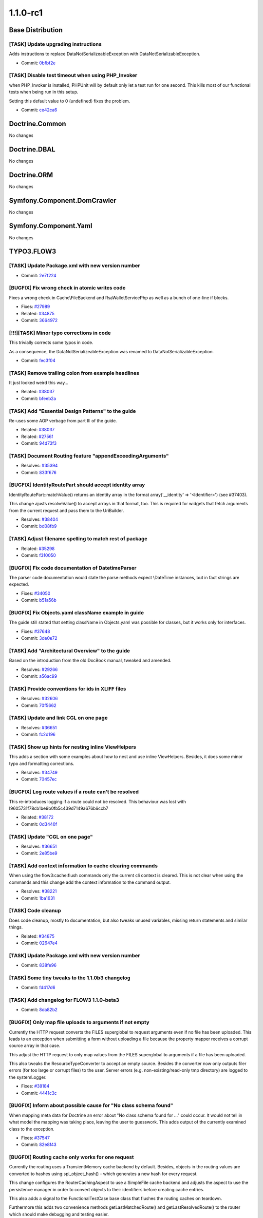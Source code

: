 ====================
1.1.0-rc1
====================

~~~~~~~~~~~~~~~~~~~~~~~~~~~~~~~~~~~~~~~~
Base Distribution
~~~~~~~~~~~~~~~~~~~~~~~~~~~~~~~~~~~~~~~~

[TASK] Update upgrading instructions
-----------------------------------------------------------------------------------------

Adds instructions to replace DataNotSerializeableException with
DataNotSerializableException.

* Commit: `0bfbf2e <http://git.typo3.org/FLOW3/Distributions/Base.git?a=commit;h=0bfbf2e6f74133225ea530fec477dc336760d4bb>`_

[TASK] Disable test timeout when using PHP_Invoker
-----------------------------------------------------------------------------------------

when PHP_Invoker is installed, PHPUnit will by default only let a test
run for one second. This kills most of our functional tests when being
run in this setup.

Setting this default value to 0 (undefined) fixes the problem.

* Commit: `ce42ca6 <http://git.typo3.org/FLOW3/Packages/Common.git?a=commit;h=ce42ca6fd9b372f4009c8778edd49ae5ce72efbb>`_

~~~~~~~~~~~~~~~~~~~~~~~~~~~~~~~~~~~~~~~~
Doctrine.Common
~~~~~~~~~~~~~~~~~~~~~~~~~~~~~~~~~~~~~~~~

No changes

~~~~~~~~~~~~~~~~~~~~~~~~~~~~~~~~~~~~~~~~
Doctrine.DBAL
~~~~~~~~~~~~~~~~~~~~~~~~~~~~~~~~~~~~~~~~

No changes

~~~~~~~~~~~~~~~~~~~~~~~~~~~~~~~~~~~~~~~~
Doctrine.ORM
~~~~~~~~~~~~~~~~~~~~~~~~~~~~~~~~~~~~~~~~

No changes

~~~~~~~~~~~~~~~~~~~~~~~~~~~~~~~~~~~~~~~~
Symfony.Component.DomCrawler
~~~~~~~~~~~~~~~~~~~~~~~~~~~~~~~~~~~~~~~~

No changes

~~~~~~~~~~~~~~~~~~~~~~~~~~~~~~~~~~~~~~~~
Symfony.Component.Yaml
~~~~~~~~~~~~~~~~~~~~~~~~~~~~~~~~~~~~~~~~

No changes

~~~~~~~~~~~~~~~~~~~~~~~~~~~~~~~~~~~~~~~~
TYPO3.FLOW3
~~~~~~~~~~~~~~~~~~~~~~~~~~~~~~~~~~~~~~~~

[TASK] Update Package.xml with new version number
-----------------------------------------------------------------------------------------

* Commit: `2e7f224 <http://git.typo3.org/FLOW3/Packages/TYPO3.FLOW3.git?a=commit;h=2e7f224c3fb4c838b8b505ed8d0383c83061edc1>`_

[BUGFIX] Fix wrong check in atomic writes code
-----------------------------------------------------------------------------------------

Fixes a wrong check in Cache\\FileBackend and RsaWalletServicePhp
as well as a bunch of one-line if blocks.

* Fixes: `#27989 <http://forge.typo3.org/issues/27989>`_
* Related: `#34875 <http://forge.typo3.org/issues/34875>`_

* Commit: `3664972 <http://git.typo3.org/FLOW3/Packages/TYPO3.FLOW3.git?a=commit;h=3664972e8be221277fd3443efb7c41cb4d9ed6dc>`_

[!!!][TASK] Minor typo corrections in code
-----------------------------------------------------------------------------------------

This trivially corrects some typos in code.

As a consequence, the DataNotSerializeableException was renamed
to DataNotSerializableException.

* Commit: `fec3f04 <http://git.typo3.org/FLOW3/Packages/TYPO3.FLOW3.git?a=commit;h=fec3f046d336725bcbdbe39212ef313ec90d4552>`_

[TASK] Remove trailing colon from example headlines
-----------------------------------------------------------------------------------------

It just looked weird this way…

* Related: `#38037 <http://forge.typo3.org/issues/38037>`_
* Commit: `bfeeb2a <http://git.typo3.org/FLOW3/Packages/TYPO3.FLOW3.git?a=commit;h=bfeeb2ad9584902081c8b1aa5d587001d6ca4c52>`_

[TASK] Add "Essential Design Patterns" to the guide
-----------------------------------------------------------------------------------------

Re-uses some AOP verbage from part III of the guide.

* Related: `#38037 <http://forge.typo3.org/issues/38037>`_
* Related: `#27561 <http://forge.typo3.org/issues/27561>`_

* Commit: `94d73f3 <http://git.typo3.org/FLOW3/Packages/TYPO3.FLOW3.git?a=commit;h=94d73f3a914df16882f2a6e84917178a768cc8f1>`_

[TASK] Document Routing feature "appendExceedingArguments"
-----------------------------------------------------------------------------------------

* Resolves: `#35394 <http://forge.typo3.org/issues/35394>`_
* Commit: `833f676 <http://git.typo3.org/FLOW3/Packages/TYPO3.FLOW3.git?a=commit;h=833f676ee146ce5a7b1626c83440cca47d06b058>`_

[BUGFIX] IdentityRoutePart should accept identity array
-----------------------------------------------------------------------------------------

IdentityRoutePart::matchValue() returns an identity array in
the format array('__identity' => '<Identifier>') (see #37403).

This change ajusts resolveValue() to accept arrays in that
format, too.
This is required for widgets that fetch arguments from the
current request and pass them to the UriBuilder.

* Resolves: `#38404 <http://forge.typo3.org/issues/38404>`_
* Commit: `bd08fb9 <http://git.typo3.org/FLOW3/Packages/TYPO3.FLOW3.git?a=commit;h=bd08fb9999a31a8f76173f7b31d6660ce14e4905>`_

[TASK] Adjust filename spelling to match rest of package
-----------------------------------------------------------------------------------------

* Related: `#35298 <http://forge.typo3.org/issues/35298>`_
* Commit: `f310050 <http://git.typo3.org/FLOW3/Packages/TYPO3.FLOW3.git?a=commit;h=f310050e8b51bb977413762cb7593256f38ba6b0>`_

[BUGFIX] Fix code documentation of DatetimeParser
-----------------------------------------------------------------------------------------

The parser code documentation would state the parse methods
expect \\DateTime instances, but in fact strings are expected.

* Fixes: `#34050 <http://forge.typo3.org/issues/34050>`_
* Commit: `b51a56b <http://git.typo3.org/FLOW3/Packages/TYPO3.FLOW3.git?a=commit;h=b51a56b7e3be08d2667eb1db399f6fd91a28f73f>`_

[BUGFIX] Fix Objects.yaml className example in guide
-----------------------------------------------------------------------------------------

The guide still stated that setting className in Objects.yaml
was possible for classes, but it works only for interfaces.

* Fixes: `#37648 <http://forge.typo3.org/issues/37648>`_
* Commit: `3de0e72 <http://git.typo3.org/FLOW3/Packages/TYPO3.FLOW3.git?a=commit;h=3de0e728f9d91bc83ce03ff9051fd0f370cad27e>`_

[TASK] Add "Architectural Overview" to the guide
-----------------------------------------------------------------------------------------

Based on the introduction from the old DocBook manual,
tweaked and amended.

* Resolves: `#29266 <http://forge.typo3.org/issues/29266>`_
* Commit: `a56ac99 <http://git.typo3.org/FLOW3/Packages/TYPO3.FLOW3.git?a=commit;h=a56ac99b15a86aa1c9aedb57f78c32780368539a>`_

[TASK] Provide conventions for ids in XLIFF files
-----------------------------------------------------------------------------------------

* Resolves: `#32606 <http://forge.typo3.org/issues/32606>`_
* Commit: `70f5662 <http://git.typo3.org/FLOW3/Packages/TYPO3.FLOW3.git?a=commit;h=70f56623582d1a203a358c2785b0eaee04570058>`_

[TASK] Update and link CGL on one page
-----------------------------------------------------------------------------------------

* Resolves: `#36651 <http://forge.typo3.org/issues/36651>`_
* Commit: `fc2d196 <http://git.typo3.org/FLOW3/Packages/TYPO3.FLOW3.git?a=commit;h=fc2d196907bc4d68221cc4b6d92d09480b68cacb>`_

[TASK] Show up hints for nesting inline ViewHelpers
-----------------------------------------------------------------------------------------

This adds a section with some examples about how to nest
and use inline ViewHelpers.
Besides, it does some minor typo and formatting corrections.

* Resolves: `#34749 <http://forge.typo3.org/issues/34749>`_
* Commit: `70457ec <http://git.typo3.org/FLOW3/Packages/TYPO3.FLOW3.git?a=commit;h=70457ec8d7d9aae57221d4c7dccbcddb2c3d156d>`_

[BUGFIX] Log route values if a route can't be resolved
-----------------------------------------------------------------------------------------

This re-introduces logging if a route could not be resolved.
This behaviour was lost with I9605731f78cb1be9b0fb5c439d7149a676b6ccb7

* Related: `#38172 <http://forge.typo3.org/issues/38172>`_
* Commit: `0d3440f <http://git.typo3.org/FLOW3/Packages/TYPO3.FLOW3.git?a=commit;h=0d3440fc74be4f49628dd0c71aa8ba121e1083a1>`_

[TASK] Update "CGL on one page"
-----------------------------------------------------------------------------------------

* Resolves: `#36651 <http://forge.typo3.org/issues/36651>`_
* Commit: `2e85be9 <http://git.typo3.org/FLOW3/Packages/TYPO3.FLOW3.git?a=commit;h=2e85be9b40c89c5393f2ea77784fc2759c802bc9>`_

[TASK] Add context information to cache clearing commands
-----------------------------------------------------------------------------------------

When using the flow3:cache:flush commands only the current
cli context is cleared. This is not clear when using the
commands and this change add the context information
to the command output.

* Resolves: `#38221 <http://forge.typo3.org/issues/38221>`_
* Commit: `1ba1631 <http://git.typo3.org/FLOW3/Packages/TYPO3.FLOW3.git?a=commit;h=1ba1631bd5b21ac3fa62341bc90d8f6f9bd281c2>`_

[TASK] Code cleanup
-----------------------------------------------------------------------------------------

Does code cleanup, mostly to documentation, but also tweaks
unused variables, missing return statements and similar things.

* Related: `#34875 <http://forge.typo3.org/issues/34875>`_
* Commit: `02647e4 <http://git.typo3.org/FLOW3/Packages/TYPO3.FLOW3.git?a=commit;h=02647e4dc260e2c993eab3d88d34f3b364042c8d>`_

[TASK] Update Package.xml with new version number
-----------------------------------------------------------------------------------------

* Commit: `838fe96 <http://git.typo3.org/FLOW3/Packages/TYPO3.FLOW3.git?a=commit;h=838fe96829086a485b243badf059dcbbf9327883>`_

[TASK] Some tiny tweaks to the 1.1.0b3 changelog
-----------------------------------------------------------------------------------------

* Commit: `fd417d6 <http://git.typo3.org/FLOW3/Packages/TYPO3.FLOW3.git?a=commit;h=fd417d6e91d92741db5c3fbfdc7a55a448b0e4a4>`_

[TASK] Add changelog for FLOW3 1.1.0-beta3
-----------------------------------------------------------------------------------------

* Commit: `8da82b2 <http://git.typo3.org/FLOW3/Packages/TYPO3.FLOW3.git?a=commit;h=8da82b23127b0e99907374fbcdb96ca904d0386f>`_

[BUGFIX] Only map file uploads to arguments if not empty
-----------------------------------------------------------------------------------------

Currently the HTTP request converts the FILES superglobal
to request arguments even if no file has been uploaded.
This leads to an exception when submitting a form without
uploading a file because the property mapper receives a
corrupt source array in that case.

This adjust the HTTP request to only map values from the
FILES superglobal to arguments if a file has been uploaded.

This also tweaks the ResourceTypeConverter to accept
an empty source. Besides the converter now only outputs
filer errors (for too large or corrupt files) to the user.
Server errors (e.g. non-existing/read-only tmp directory)
are logged to the systemLogger.

* Fixes: `#38184 <http://forge.typo3.org/issues/38184>`_
* Commit: `4441c3c <http://git.typo3.org/FLOW3/Packages/TYPO3.FLOW3.git?a=commit;h=4441c3cb94079e602bcfbebc3c7e10cb95d32b53>`_

[BUGFIX] Inform about possible cause for "No class schema found"
-----------------------------------------------------------------------------------------

When mapping meta data for Doctrine an error about "No class schema
found for …" could occur. It would not tell in what model the mapping
was taking place, leaving the user to guesswork. This adds output
of the currently examined class to the exception.

* Fixes: `#37547 <http://forge.typo3.org/issues/37547>`_
* Commit: `82e8f43 <http://git.typo3.org/FLOW3/Packages/TYPO3.FLOW3.git?a=commit;h=82e8f439859418654723011431c4a3ed8f2a5a6c>`_

[BUGFIX] Routing cache only works for one request
-----------------------------------------------------------------------------------------

Currently the routing uses a TransientMemory cache backend by
default. Besides, objects in the routing values are converted
to hashes using spl_object_hash() - which generates a new hash
for every request.

This change configures the RouterCachingAspect to use a
SimpleFile cache backend and adjusts the aspect to use the
persistence manager in order to convert objects to their
identifiers before creating cache entries.

This also adds a signal to the FunctionalTestCase base
class that flushes the routing caches on teardown.

Furthermore this adds two convenience methods
getLastMatchedRoute() and getLastResolvedRoute() to the router
which should make debugging and testing easier.

* Fixes: `#38172 <http://forge.typo3.org/issues/38172>`_
* Commit: `de4ea73 <http://git.typo3.org/FLOW3/Packages/TYPO3.FLOW3.git?a=commit;h=de4ea73dc015b18d7e2ed887e66d3d49a3ccc8bd>`_

[BUGFIX] Property mapper should distinguish between error and NULL
-----------------------------------------------------------------------------------------

Currently, when a nested type converter returns NULL, this is silently
caught by the property mapper. Thus, it is not possible to reset e.g.
an integer value to NULL again.

This change fixes that behavior, and adds a functional test for it.

* Related: `#35136 <http://forge.typo3.org/issues/35136>`_
* Commit: `ca4ef91 <http://git.typo3.org/FLOW3/Packages/TYPO3.FLOW3.git?a=commit;h=ca4ef91cee2ecb84fa8d8abcd24418a1e83d3c16>`_

~~~~~~~~~~~~~~~~~~~~~~~~~~~~~~~~~~~~~~~~
TYPO3.Fluid
~~~~~~~~~~~~~~~~~~~~~~~~~~~~~~~~~~~~~~~~

[TASK] Update Package.xml with new version number
-----------------------------------------------------------------------------------------

* Commit: `2a9e2f2 <http://git.typo3.org/FLOW3/Packages/TYPO3.Fluid.git?a=commit;h=2a9e2f2fe2fe71b52860a33a6fa009fbe8cab0b7>`_

[TASK] Add query parameters for form action as hidden fields
-----------------------------------------------------------------------------------------

This change makes the form viewhelper usable with method GET by adding
query parameters of the action as hidden fields to the form. Otherwise
the browser would replace them by the form values
(http://www.w3.org/TR/html401/interact/forms.html#h-17.13.3.4).

* Resolves: `#11636 <http://forge.typo3.org/issues/11636>`_
* Commit: `0c8ef04 <http://git.typo3.org/FLOW3/Packages/TYPO3.Fluid.git?a=commit;h=0c8ef04ce86582e4eea8a702b3f4a90c9d639227>`_

[BUGFIX] Only render hidden upload fields if a resource is available
-----------------------------------------------------------------------------------------

The UploadViewHelper always creates hidden fields for filename and
resource pointer so that previously uploaded files are not lost
if validation errors occur.

This change makes sure that those hidden fields are only rendered
if a file has been uploaded before because otherwise the property
mapper tries to create a Resource object and fails with an
exception (see #38184).

* Related: `#38184 <http://forge.typo3.org/issues/38184>`_
* Commit: `ecc4f01 <http://git.typo3.org/FLOW3/Packages/TYPO3.Fluid.git?a=commit;h=ecc4f01ead99f3993bd3908d974485e2c65dd080>`_

[TASK] Update Package.xml with new version number
-----------------------------------------------------------------------------------------

* Commit: `40a283f <http://git.typo3.org/FLOW3/Packages/TYPO3.Fluid.git?a=commit;h=40a283fb44865efde9d36645130eae7c15b85f72>`_

[TASK] Code cleanup
-----------------------------------------------------------------------------------------

Does code cleanup, mostly to documentation, but also tweaks
unused variables, missing return statements and similar things.

* Related: `#34875 <http://forge.typo3.org/issues/34875>`_
* Commit: `ad4ed84 <http://git.typo3.org/FLOW3/Packages/TYPO3.Fluid.git?a=commit;h=ad4ed8417fd8e3897c417e168898557e7989f6e6>`_

~~~~~~~~~~~~~~~~~~~~~~~~~~~~~~~~~~~~~~~~
TYPO3.Kickstart
~~~~~~~~~~~~~~~~~~~~~~~~~~~~~~~~~~~~~~~~

[TASK] Update Package.xml with new version number
-----------------------------------------------------------------------------------------

* Commit: `7c65b11 <http://git.typo3.org/FLOW3/Packages/TYPO3.Kickstart.git?a=commit;h=7c65b111bf6b2d0b1501e26b9124cf3c4f832de3>`_

[TASK] Update Package.xml with new version number
-----------------------------------------------------------------------------------------

* Commit: `c96108a <http://git.typo3.org/FLOW3/Packages/TYPO3.Kickstart.git?a=commit;h=c96108a799dbac24d228a21a6e370d421d655ce7>`_

~~~~~~~~~~~~~~~~~~~~~~~~~~~~~~~~~~~~~~~~
TYPO3.Party
~~~~~~~~~~~~~~~~~~~~~~~~~~~~~~~~~~~~~~~~

[TASK] Update Package.xml with new version number
-----------------------------------------------------------------------------------------

* Commit: `45afa0b <http://git.typo3.org/FLOW3/Packages/TYPO3.Party.git?a=commit;h=45afa0ba497770ed12fcfbc4c2c8477c34fb7b7d>`_

[TASK] Update Package.xml with new version number
-----------------------------------------------------------------------------------------

* Commit: `80b82d4 <http://git.typo3.org/FLOW3/Packages/TYPO3.Party.git?a=commit;h=80b82d4e979cd7e787339572abb080260d7726d8>`_

~~~~~~~~~~~~~~~~~~~~~~~~~~~~~~~~~~~~~~~~
TYPO3.Welcome
~~~~~~~~~~~~~~~~~~~~~~~~~~~~~~~~~~~~~~~~

[TASK] Update Package.xml with new version number
-----------------------------------------------------------------------------------------

* Commit: `4c4f158 <http://git.typo3.org/FLOW3/Packages/TYPO3.Welcome.git?a=commit;h=4c4f158101c4d572344f4f1335bbd65e956e393d>`_

[TASK] Update Package.xml with new version number
-----------------------------------------------------------------------------------------

* Commit: `d3a82c0 <http://git.typo3.org/FLOW3/Packages/TYPO3.Welcome.git?a=commit;h=d3a82c0edc1f34e65b54b3edfbc08fc0dbc35a45>`_

